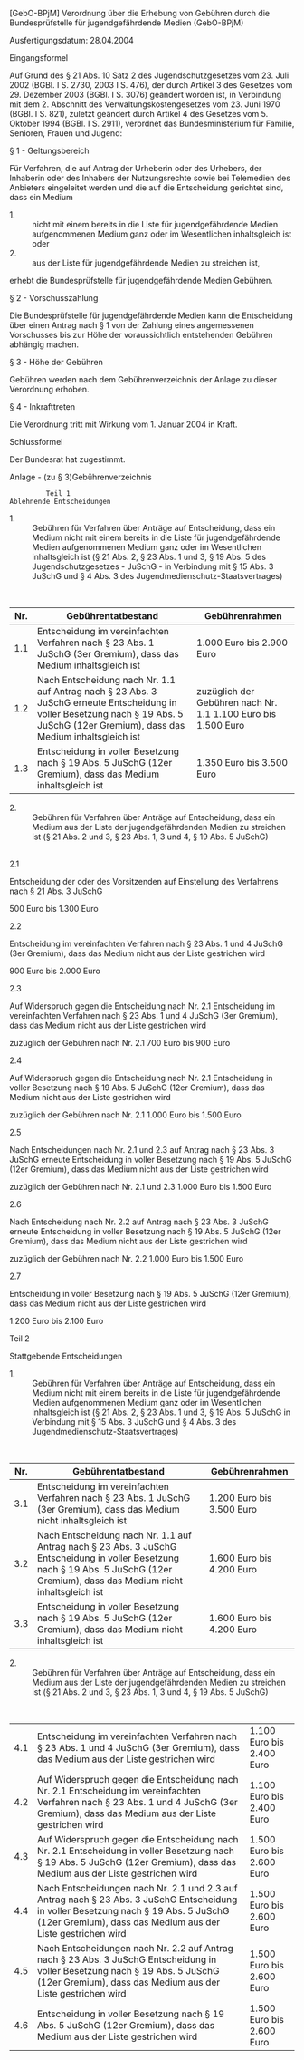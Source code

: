 [GebO-BPjM] Verordnung über die Erhebung von Gebühren durch die Bundesprüfstelle für jugendgefährdende Medien  (GebO-BPjM)

Ausfertigungsdatum: 28.04.2004

 

Eingangsformel

Auf Grund des § 21 Abs. 10 Satz 2 des Jugendschutzgesetzes vom 23. Juli 2002 (BGBl. I S. 2730, 2003 I S. 476), der durch Artikel 3 des Gesetzes vom 29. Dezember 2003 (BGBl. I S. 3076) geändert worden ist, in Verbindung mit dem 2. Abschnitt des Verwaltungskostengesetzes vom 23. Juni 1970 (BGBl. I S. 821), zuletzt geändert durch Artikel 4 des Gesetzes vom 5. Oktober 1994 (BGBl. I S. 2911), verordnet das Bundesministerium für Familie, Senioren, Frauen und Jugend:

§ 1 - Geltungsbereich

Für Verfahren, die auf Antrag der Urheberin oder des Urhebers, der Inhaberin oder des Inhabers der Nutzungsrechte sowie bei Telemedien des Anbieters eingeleitet werden und die auf die Entscheidung gerichtet sind, dass ein Medium

- 1. :: nicht mit einem bereits in die Liste für jugendgefährdende Medien aufgenommenen Medium ganz oder im Wesentlichen inhaltsgleich ist oder
- 2. :: aus der Liste für jugendgefährdende Medien zu streichen ist,

erhebt die Bundesprüfstelle für jugendgefährdende Medien Gebühren.


§ 2 - Vorschusszahlung

Die Bundesprüfstelle für jugendgefährdende Medien kann die Entscheidung über einen Antrag nach § 1 von der Zahlung eines angemessenen Vorschusses bis zur Höhe der voraussichtlich entstehenden Gebühren abhängig machen.

§ 3 - Höhe der Gebühren

Gebühren werden nach dem Gebührenverzeichnis der Anlage zu dieser Verordnung erhoben.

§ 4 - Inkrafttreten

Die Verordnung tritt mit Wirkung vom 1. Januar 2004 in Kraft.

Schlussformel

Der Bundesrat hat zugestimmt.

Anlage - (zu § 3)Gebührenverzeichnis

#+BEGIN_EXAMPLE
                                 Teil 1
                        Ablehnende Entscheidungen 
#+END_EXAMPLE

- 1. :: Gebühren für Verfahren über Anträge auf Entscheidung, dass ein Medium nicht mit einem bereits in die Liste für jugendgefährdende Medien aufgenommenen Medium ganz oder im Wesentlichen inhaltsgleich ist (§ 21 Abs. 2, § 23 Abs. 1 und 3, § 19 Abs. 5 des Jugendschutzgesetzes - JuSchG - in Verbindung mit § 15 Abs. 3 JuSchG und § 4 Abs. 3 des Jugendmedienschutz-Staatsvertrages)

\\

| Nr. | Gebührentatbestand                                                                                                                                                                   | Gebührenrahmen                                                |
|-----+--------------------------------------------------------------------------------------------------------------------------------------------------------------------------------------+---------------------------------------------------------------|
| 1.1 | Entscheidung im vereinfachten Verfahren nach § 23 Abs. 1 JuSchG (3er Gremium), dass das Medium inhaltsgleich ist                                                                     | 1.000 Euro bis 2.900 Euro                                     |
| 1.2 | Nach Entscheidung nach Nr. 1.1 auf Antrag nach § 23 Abs. 3 JuSchG erneute Entscheidung in voller Besetzung nach § 19 Abs. 5 JuSchG (12er Gremium), dass das Medium inhaltsgleich ist | zuzüglich der Gebühren nach Nr. 1.1 1.100 Euro bis 1.500 Euro |
| 1.3 | Entscheidung in voller Besetzung nach § 19 Abs. 5 JuSchG (12er Gremium), dass das Medium inhaltsgleich ist                                                                           | 1.350 Euro bis 3.500 Euro                                     |

- 2. :: Gebühren für Verfahren über Anträge auf Entscheidung, dass ein Medium aus der Liste der jugendgefährdenden Medien zu streichen ist (§ 21 Abs. 2 und 3, § 23 Abs. 1, 3 und 4, § 19 Abs. 5 JuSchG)

\\

2.1

Entscheidung der oder des Vorsitzenden auf Einstellung des Verfahrens nach § 21 Abs. 3 JuSchG

500 Euro bis 1.300 Euro

2.2

Entscheidung im vereinfachten Verfahren nach § 23 Abs. 1 und 4 JuSchG (3er Gremium), dass das Medium nicht aus der Liste gestrichen wird

900 Euro bis 2.000 Euro

2.3

Auf Widerspruch gegen die Entscheidung nach Nr. 2.1 Entscheidung im vereinfachten Verfahren nach § 23 Abs. 1 und 4 JuSchG (3er Gremium), dass das Medium nicht aus der Liste gestrichen wird

zuzüglich der Gebühren nach Nr. 2.1 700 Euro bis 900 Euro

2.4

Auf Widerspruch gegen die Entscheidung nach Nr. 2.1 Entscheidung in voller Besetzung nach § 19 Abs. 5 JuSchG (12er Gremium), dass das Medium nicht aus der Liste gestrichen wird

zuzüglich der Gebühren nach Nr. 2.1 1.000 Euro bis 1.500 Euro

2.5

Nach Entscheidungen nach Nr. 2.1 und 2.3 auf Antrag nach § 23 Abs. 3 JuSchG erneute Entscheidung in voller Besetzung nach § 19 Abs. 5 JuSchG (12er Gremium), dass das Medium nicht aus der Liste gestrichen wird

zuzüglich der Gebühren nach Nr. 2.1 und 2.3 1.000 Euro bis 1.500 Euro

2.6

Nach Entscheidung nach Nr. 2.2 auf Antrag nach § 23 Abs. 3 JuSchG erneute Entscheidung in voller Besetzung nach § 19 Abs. 5 JuSchG (12er Gremium), dass das Medium nicht aus der Liste gestrichen wird

zuzüglich der Gebühren nach Nr. 2.2 1.000 Euro bis 1.500 Euro

2.7

Entscheidung in voller Besetzung nach § 19 Abs. 5 JuSchG (12er Gremium), dass das Medium nicht aus der Liste gestrichen wird

1.200 Euro bis 2.100 Euro

Teil 2

Stattgebende Entscheidungen

- 1. :: Gebühren für Verfahren über Anträge auf Entscheidung, dass ein Medium nicht mit einem bereits in die Liste für jugendgefährdende Medien aufgenommenen Medium ganz oder im Wesentlichen inhaltsgleich ist (§ 21 Abs. 2, § 23 Abs. 1 und 3, § 19 Abs. 5 JuSchG in Verbindung mit § 15 Abs. 3 JuSchG und § 4 Abs. 3 des Jugendmedienschutz-Staatsvertrages)

\\

| Nr. | Gebührentatbestand                                                                                                                                                                 | Gebührenrahmen            |
|-----+------------------------------------------------------------------------------------------------------------------------------------------------------------------------------------+---------------------------|
| 3.1 | Entscheidung im vereinfachten Verfahren nach § 23 Abs. 1 JuSchG (3er Gremium), dass das Medium nicht inhaltsgleich ist                                                             | 1.200 Euro bis 3.500 Euro |
| 3.2 | Nach Entscheidung nach Nr. 1.1 auf Antrag nach § 23 Abs. 3 JuSchG Entscheidung in voller Besetzung nach § 19 Abs. 5 JuSchG (12er Gremium), dass das Medium nicht inhaltsgleich ist | 1.600 Euro bis 4.200 Euro |
| 3.3 | Entscheidung in voller Besetzung nach § 19 Abs. 5 JuSchG (12er Gremium), dass das Medium nicht inhaltsgleich ist                                                                   | 1.600 Euro bis 4.200 Euro |

- 2. :: Gebühren für Verfahren über Anträge auf Entscheidung, dass ein Medium aus der Liste der jugendgefährdenden Medien zu streichen ist (§ 21 Abs. 2 und 3, § 23 Abs. 1, 3 und 4, § 19 Abs. 5 JuSchG)

\\

| 4.1 | Entscheidung im vereinfachten Verfahren nach § 23 Abs. 1 und 4 JuSchG (3er Gremium), dass das Medium aus der Liste gestrichen wird                                                                 | 1.100 Euro bis 2.400 Euro |
| 4.2 | Auf Widerspruch gegen die Entscheidung nach Nr. 2.1 Entscheidung im vereinfachten Verfahren nach § 23 Abs. 1 und 4 JuSchG (3er Gremium), dass das Medium aus der Liste gestrichen wird             | 1.100 Euro bis 2.400 Euro |
| 4.3 | Auf Widerspruch gegen die Entscheidung nach Nr. 2.1 Entscheidung in voller Besetzung nach § 19 Abs. 5 JuSchG (12er Gremium), dass das Medium aus der Liste gestrichen wird                         | 1.500 Euro bis 2.600 Euro |
| 4.4 | Nach Entscheidungen nach Nr. 2.1 und 2.3 auf Antrag nach § 23 Abs. 3 JuSchG Entscheidung in voller Besetzung nach § 19 Abs. 5 JuSchG (12er Gremium), dass das Medium aus der Liste gestrichen wird | 1.500 Euro bis 2.600 Euro |
| 4.5 | Nach Entscheidungen nach Nr. 2.2 auf Antrag nach § 23 Abs. 3 JuSchG Entscheidung in voller Besetzung nach § 19 Abs. 5 JuSchG (12er Gremium), dass das Medium aus der Liste gestrichen wird         | 1.500 Euro bis 2.600 Euro |
| 4.6 | Entscheidung in voller Besetzung nach § 19 Abs. 5 JuSchG (12er Gremium), dass das Medium aus der Liste gestrichen wird                                                                             | 1.500 Euro bis 2.600 Euro |
